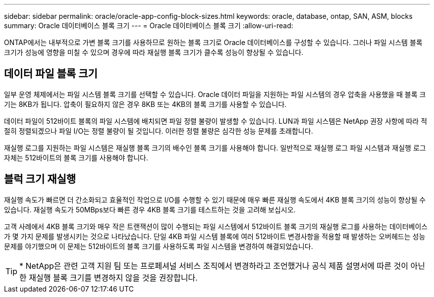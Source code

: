 ---
sidebar: sidebar 
permalink: oracle/oracle-app-config-block-sizes.html 
keywords: oracle, database, ontap, SAN, ASM, blocks 
summary: Oracle 데이터베이스 블록 크기 
---
= Oracle 데이터베이스 블록 크기
:allow-uri-read: 


[role="lead"]
ONTAP에서는 내부적으로 가변 블록 크기를 사용하므로 원하는 블록 크기로 Oracle 데이터베이스를 구성할 수 있습니다. 그러나 파일 시스템 블록 크기가 성능에 영향을 미칠 수 있으며 경우에 따라 재실행 블록 크기가 클수록 성능이 향상될 수 있습니다.



== 데이터 파일 블록 크기

일부 운영 체제에서는 파일 시스템 블록 크기를 선택할 수 있습니다. Oracle 데이터 파일을 지원하는 파일 시스템의 경우 압축을 사용했을 때 블록 크기는 8KB가 됩니다. 압축이 필요하지 않은 경우 8KB 또는 4KB의 블록 크기를 사용할 수 있습니다.

데이터 파일이 512바이트 블록의 파일 시스템에 배치되면 파일 정렬 불량이 발생할 수 있습니다. LUN과 파일 시스템은 NetApp 권장 사항에 따라 적절히 정렬되겠으나 파일 I/O는 정렬 불량이 될 것입니다. 이러한 정렬 불량은 심각한 성능 문제를 초래합니다.

재실행 로그를 지원하는 파일 시스템은 재실행 블록 크기의 배수인 블록 크기를 사용해야 합니다. 일반적으로 재실행 로그 파일 시스템과 재실행 로그 자체는 512바이트의 블록 크기를 사용해야 합니다.



== 블럭 크기 재실행

재실행 속도가 빠르면 더 간소화되고 효율적인 작업으로 I/O를 수행할 수 있기 때문에 매우 빠른 재실행 속도에서 4KB 블록 크기의 성능이 향상될 수 있습니다. 재실행 속도가 50MBps보다 빠른 경우 4KB 블록 크기를 테스트하는 것을 고려해 보십시오.

고객 사례에서 4KB 블록 크기와 매우 작은 트랜잭션이 많이 수행되는 파일 시스템에서 512바이트 블록 크기의 재실행 로그를 사용하는 데이터베이스가 몇 가지 문제를 발생시키는 것으로 나타났습니다. 단일 4KB 파일 시스템 블록에 여러 512바이트 변경사항을 적용할 때 발생하는 오버헤드는 성능 문제를 야기했으며 이 문제는 512바이트의 블록 크기를 사용하도록 파일 시스템을 변경하여 해결되었습니다.


TIP: * NetApp은 관련 고객 지원 팀 또는 프로페셔널 서비스 조직에서 변경하라고 조언했거나 공식 제품 설명서에 따른 것이 아닌 한 재실행 블록 크기를 변경하지 않을 것을 권장합니다.
